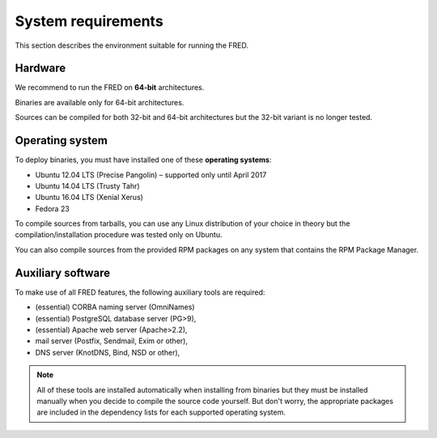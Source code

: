 
.. _system-reqs:

System requirements
-------------------

This section describes the environment suitable for running the FRED.

Hardware
^^^^^^^^

We recommend to run the FRED on **64-bit** architectures.

Binaries are available only for 64-bit architectures.

Sources can be compiled for both 32-bit and 64-bit architectures
but the 32-bit variant is no longer tested.


Operating system
^^^^^^^^^^^^^^^^^

To deploy binaries, you must have installed one of these **operating systems**:

* Ubuntu 12.04 LTS (Precise Pangolin) – supported only until April 2017
* Ubuntu 14.04 LTS (Trusty Tahr)
* Ubuntu 16.04 LTS (Xenial Xerus)
* Fedora 23

To compile sources from tarballs, you can use any Linux distribution of your
choice in theory but the compilation/installation procedure
was tested only on Ubuntu.

You can also compile sources from the provided RPM packages on any system
that contains the RPM Package Manager.


Auxiliary software
^^^^^^^^^^^^^^^^^^

.. NOTE "large programs" that must run concurrently with the FRED

To make use of all FRED features, the following auxiliary tools are required:

* (essential) CORBA naming server (OmniNames)
* (essential) PostgreSQL database server (PG>9),
* (essential) Apache web server (Apache>2.2),
* mail server (Postfix, Sendmail, Exim or other),
* DNS server (KnotDNS, Bind, NSD or other),

.. Note:: All of these tools are installed automatically when installing
   from binaries but they must be installed manually when you decide to compile
   the source code yourself. But don't worry, the appropriate packages
   are included in the dependency lists for each supported operating system.
